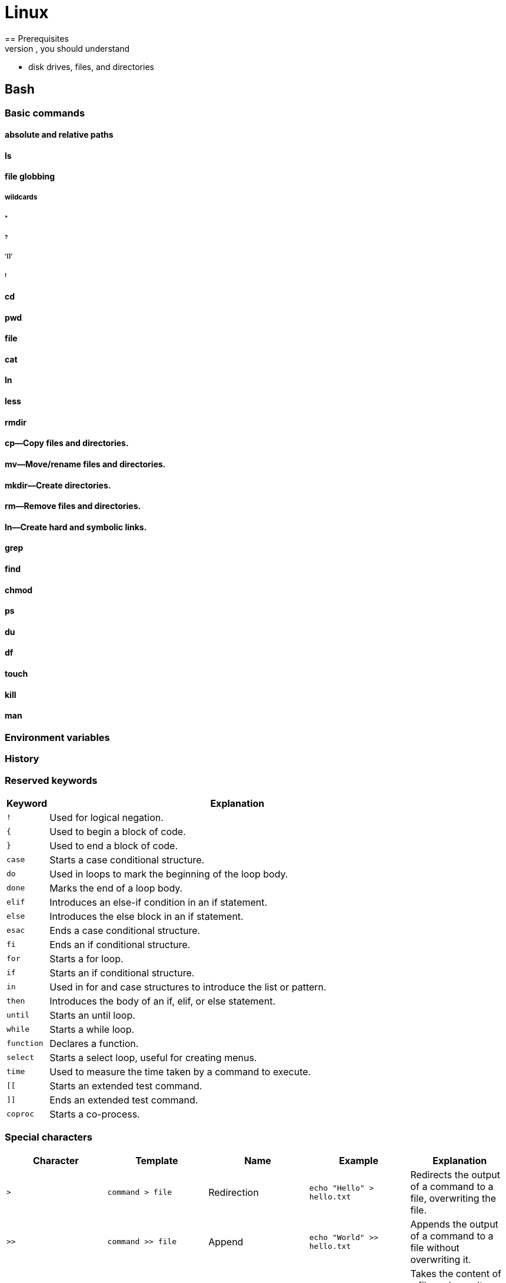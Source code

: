 = Linux
== Prerequisites
Prior to working on this course, you should understand

* disk drives, files, and directories

== Bash
=== Basic commands
==== absolute and relative paths
==== ls
==== file globbing
===== wildcards
====== *
====== ?
====== '[]'
====== !
==== cd
==== pwd
==== file
==== cat
==== ln
==== less
==== rmdir
==== cp—Copy files and directories.
==== mv—Move/rename files and directories.
==== mkdir—Create directories.
==== rm—Remove files and directories.
==== ln—Create hard and symbolic links.
==== grep
==== find
==== chmod
==== ps
==== du
==== df
==== touch
==== kill
==== man

=== Environment variables
=== History
=== Reserved keywords
[cols="10,90",options="header"]
|===
| Keyword | Explanation

| `!`
| Used for logical negation.

| `{`
| Used to begin a block of code.

| `}`
| Used to end a block of code.

| `case`
| Starts a case conditional structure.

| `do`
| Used in loops to mark the beginning of the loop body.

| `done`
| Marks the end of a loop body.

| `elif`
| Introduces an else-if condition in an if statement.

| `else`
| Introduces the else block in an if statement.

| `esac`
| Ends a case conditional structure.

| `fi`
| Ends an if conditional structure.

| `for`
| Starts a for loop.

| `if`
| Starts an if conditional structure.

| `in`
| Used in for and case structures to introduce the list or pattern.

| `then`
| Introduces the body of an if, elif, or else statement.

| `until`
| Starts an until loop.

| `while`
| Starts a while loop.

| `function`
| Declares a function.

| `select`
| Starts a select loop, useful for creating menus.

| `time`
| Used to measure the time taken by a command to execute.

| `[[`
| Starts an extended test command.

| `]]`
| Ends an extended test command.

| `coproc`
| Starts a co-process.
|===

=== Special characters

[options="header"]
|===
| Character | Template | Name | Example | Explanation

| `>`
| `command > file`
| Redirection
| `echo "Hello" > hello.txt`
| Redirects the output of a command to a file, overwriting the file.

| `>>`
| `command >> file`
| Append
| `echo "World" >> hello.txt`
| Appends the output of a command to a file without overwriting it.

| `<`
| `command < file`
| Input Redirection
| `grep "Hello" < hello.txt`
| Takes the content of a file and uses it as input for the command.

| `|`
| `command1 | command2`
| Pipe
| `cat hello.txt | grep "Hello"`
| Sends the output of one command (command1) to another command (command2) as input.

| `&`
| `command1 & command2`
| Background Execution
| `find / -name hello.txt &`
| Executes `command1` and then `command2` in the background.

| `&&`
| `command1 && command2`
| AND List
| `mkdir new_dir && cd new_dir`
| Executes `command2` only if `command1` completes successfully.

| `||`
| `command1 || command2`
| OR List
| `grep "Hello" file.txt || echo "Not found"`
| Executes `command2` only if `command1` fails.

| `;`
| `command1 ; command2`
| Command Separator
| `cd folder; ls`
| Executes `command1` and then `command2`, regardless of the success of `command1`.

| `$`
| `$variable`
| Variable Expansion
| `echo $HOME`
| Expands to the value of `variable`.

| `$( )`
| `$(command)`
| Command Substitution
| `echo "Today is $(date)"`
| Replaces the command with its output.

| `{ }`
| `{command1; command2;}`
| Command Grouping
| `{ echo "Start"; ls; }`
| Groups multiple commands to be executed together.

| `( )`
| `(command)`
| Subshell
| `(cd temp_folder; ls)`
| Executes `command` in a subshell.

| `*`
| `ls *`
| Wildcard
| `ls *.txt`
| Matches zero or more characters in filenames or patterns.

| `?`
| `ls ?`
| Single Character Wildcard
| `ls ?.txt`
| Matches any single character in filenames or patterns.

| `[ ]`
| `ls [abc]*`
| Character Class
| `ls [a-c].txt`
| Matches any one of the enclosed characters in filenames or patterns.

| `~`
| `cd ~`
| Home Directory
| `cd ~`
| Expands to the user's home directory.

| `#`
| `# comment`
| Comment
| `# This is a comment`
| Marks the line as a comment, ignored during execution.

| `\`
| `echo "Line1 \`
| `Line2"`
| Line Continuation
| `echo "Hello, \`
| `World"`
| Indicates that the command continues on the next line.

| `!`
| `!command`
| Logical NOT
| `! grep "Hello" file`
| Executes `command` and returns true if `command` fails.

| `{}`
| `{cmd1,cmd2}`
| Brace Expansion
| `echo {A,B}.txt`
| Generates arbitrary strings.

| `[]`
| `ls [pattern]`
| Pattern Matching
| `ls [a-c]*`
| Matches files against the provided pattern.

| `~+`
| `cd ~+`
| Current Directory
| `echo ~+`
| Refers to the current working directory.

| `~-`
| `cd ~-`
| Previous Directory
| `echo ~-`
| Refers to the previous working directory.

| `$?`
| `echo $?`
| Exit Status
| `command; echo $?`
| Shows the exit status of the last command.

| `$$`
| `echo $$`
| Process ID
| `echo $$`
| Shows the process ID of the current shell.

| `$!`
| `command & echo $!`
| Last Background PID
| `command & echo $!`
| Shows the PID of the last background command.

| `$0`, `$1`, ..., `$9`, `$#`, `$@`, `$*`
| `script $1`
| Script Arguments
| `echo $1`
| Special parameters holding script arguments.

| `;;`
| `case ... ;;`
| Case Terminator
| `case $var in ... ;; esac`
| Terminates a branch in a case statement.

| `:`
| `:`
| Null Command
| `:`
| A null command that does nothing, used in scripting.

| `' '`
| `echo 'text'`
| Single Quotes
| `echo 'Hello $USER'`
| Preserves the literal value of each character within the quotes.

| `" "`
| `echo "text"`
| Double Quotes
| `echo "Hello $USER"`
| Preserves most of the literal value but allows variable expansion.

| `>&`, `<&`
| `command >& file`
| File Descriptor Duplication
| `command 2>&1`
| Duplicates one file descriptor to another.

| `<()`, `>()`
| `command <(cmd)`
| Process Substitution
| `diff <(cmd1) <(cmd2)`
| Substitutes the output of a command as a file.

| `<<`, `<<-`
| `command << END`
| Here Document
| `cat << EOF > file`
| Redirects the contents to the command until a delimiter.

| `<<<`
| `command <<< "text"`
| Here String
| `grep "text" <<< "search"`
| Redirects a string into a command.

|===


=== Configuration
==== .bashrc
==== .bash_profile
=== Programming

[options="header"]
|===
| Keyword | Explanation

| `!`
| Used for logical negation.

| `{`
| Used to begin a block of code.

| `}`
| Used to end a block of code.

| `case`
| Starts a case conditional structure.

| `do`
| Used in loops to mark the beginning of the loop body.

| `done`
| Marks the end of a loop body.

| `elif`
| Introduces an else-if condition in an if statement.

| `else`
| Introduces the else block in an if statement.

| `esac`
| Ends a case conditional structure.

| `fi`
| Ends an if conditional structure.

| `for`
| Starts a for loop.

| `if`
| Starts an if conditional structure.

| `in`
| Used in for and case structures to introduce the list or pattern.

| `then`
| Introduces the body of an if, elif, or else statement.

| `until`
| Starts an until loop.

| `while`
| Starts a while loop.

| `function`
| Declares a function.

| `select`
| Starts a select loop, useful for creating menus.

| `time`
| Used to measure the time taken by a command to execute.

| `[[`
| Starts an extended test command.

| `]]`
| Ends an extended test command.

| `coproc`
| Starts a co-process.
|===

=== Example Bash script
----
#!/bin/bash

# Using 'function'
function myfunc {
    echo "Function called"
}

# Using 'select', 'in', 'do', 'done', and 'case'
echo "Select a fruit:"
select fruit in apple orange "none of the above"; do
    case $fruit in
        apple) echo "Apple selected"; break ;;
        orange) echo "Orange selected"; break ;;
        "none of the above") break ;;
        *) echo "Please select a number from the list." ;;
    esac
done

# Using 'for', 'in', 'do', and 'done'
for i in 1 2; do
    echo "Loop $i"
done

# Using 'if', 'then', 'else', 'elif', and 'fi'
if [[ $1 -eq 1 ]]; then
    echo "Argument is 1"
elif [[ $1 -eq 2 ]]; then
    echo "Argument is 2"
else
    echo "Argument is not 1 or 2"
fi

# Using 'while' and 'do'
count=0
while [[ $count -lt 3 ]]; do
    echo "Count is $count"
    ((count++))
done

# Using 'until'
until [[ $count -eq 0 ]]; do
    echo "Countdown $count"
    ((count--))
done

# Using '!'
if ! [[ $count -eq 0 ]]; then
    echo "Count is not zero"
fi

# Using '{}'
{
    echo "This is a block of code"
}

# Using 'coproc'
coproc mycoproc { ls; }
cat <&${mycoproc[0]}

# Calling 'function'
myfunc

# Using 'time'
time echo "Timing this echo command"

# End of the script
----

== File system>
=== File types

[cols="1,15,84",options="header"]
|===
| Letter | Type | Description

| `-`
| Regular file
| A standard file that can contain data, text, or program instructions.

| `d`
| Directory
| A file that contains a list of other files and directories.

| `l`
| Symbolic link
| A special file that serves as a reference or pointer to another file or directory, similar to a shortcut.

| `b`
| Block device
| Represents buffered access to hardware devices and allows data to be read and written in blocks (e.g., hard disks, CD-ROM drives).

| `c`
| Character device
| Represents unbuffered, direct access to hardware devices that do not have a block structure (e.g., serial ports, printers).

| `p`
| Named pipe (FIFO)
| Used for inter-process communication, acting as a conduit to allow two processes to communicate.

| `s`
| Socket
| Used for Inter-Process Communication (IPC) to pass data between processes, commonly in networked services.

|===

=== Directory structure
[cols="10,15,75", options="header"]
|===
| Path | Type | Description

|`/`
|root director
|

|`/bin`
|Essential command [[executable|binaries]] that need to be available in [[single-user mode]], including to bring up the system or repair it,<ref>{{Cite web|title=hier(7) - Linux manual page|url=https://man7.org/linux/man-pages/man7/hier.7.html|access-date=2021-01-06|website=man7.org}}</ref> for all users (e.g., [[cat (Unix)|cat]], [[ls]], [[cp (Unix)|cp]]).
|-
|`/boot`
|Files required for booting, including the kernel.
|-

|`/dev`
|[[Device file]]s (e.g., `[[Null device|/dev/null]]</code>, <code>/dev/disk0</code>,  <code>/dev/sda1</code>, <code>/dev/tty</code>, <code>[[%2Fdev%2Frandom]]`).
|-

| `/etc`
| Configuration files
|

| `/home`
| User home directories. Each user except the root user will get one.
|

| `/lib`
| Essential libraries
| for the binaries in `/bin` and `/sbin`.

| `/media`
| removable media mount points
| such as CD-ROMs (appeared in FHS-2.3 in 2004).

| `/mnt`
| Temporarily mounted filesystems
|

| `/opt`
| add-on application software packages
|

| `/proc`
| Virtual filesystem
| providing process and kernel information as files. In Linux, corresponds to a procfs mount.

| `/root`
| root user home directory
|

| `/run`
| Run-time variable data
| Information about the running system since last boot, e.g., logged-in users and running daemons.

| `/sbin`
| Essential system binaries
| e.g., fsck, init, route.

| `/srv`
| Site-specific data
| served by this system, such as data for web servers, FTP servers, and version control systems.

| `/sys`
| Contains information
| about devices, drivers, and some kernel features.

| `/tmp`
| Directory for temporary files
| often not preserved between system reboots.

| `/usr`
| Secondary hierarchy
| for read-only user data; contains the majority of user utilities and applications.

| `/usr/bin`
| Non-essential command binaries
| for all users, not needed in single-user mode.

| `/usr/include`
| Standard include files
| for development and compilation.

| `/usr/lib`
| Libraries
| for the binaries in `/usr/bin` and `/usr/sbin`.

| `/usr/local`
| Tertiary hierarchy for local data
| specific to this host, typically has further subdirectories.

| `/usr/sbin`
| Non-essential system binaries
| such as daemons for various network services.

| `/usr/share`
| Architecture-independent data
| shared data.

| `/var`
| Variable files
| files whose content changes during normal operation, such as logs and temporary e-mail files.

| `/var/cache`
| Application cache data
| locally generated as a result of I/O or calculation.

| `/var/lib`
| State information
| persistent data modified by programs as they run.

| `/var/lock`
| Lock files
| keeping track of resources currently in use.

| `/var/log`
| Log files
| various system logs.

| `/var/mail`
| Mailbox files
| for user emails, sometimes in `/var/spool/mail`.

| `/var/opt`
| Variable data from add-on packages
| stored in `/opt`.

| `/var/run`
| Run-time variable data
| contains system information data since the system was booted.

| `/var/spool`
| Spool for tasks waiting to be processed
| such as print queues and mail queue.

| `/var/tmp`
| Temporary files
| to be preserved between reboots.
|===

== Networking
== Administration
=== User and group management
=== Basic software management
=== System monitoring and logs
